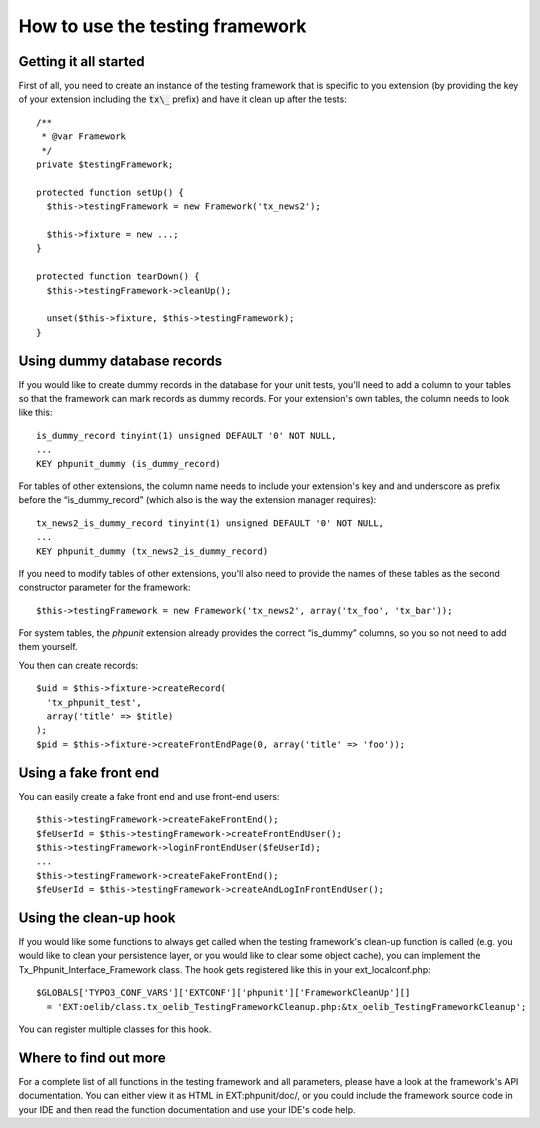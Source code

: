 

.. ==================================================
.. FOR YOUR INFORMATION
.. --------------------------------------------------
.. -*- coding: utf-8 -*- with BOM.

.. ==================================================
.. DEFINE SOME TEXTROLES
.. --------------------------------------------------
.. role::   underline
.. role::   typoscript(code)
.. role::   ts(typoscript)
   :class:  typoscript
.. role::   php(code)


How to use the testing framework
^^^^^^^^^^^^^^^^^^^^^^^^^^^^^^^^


Getting it all started
""""""""""""""""""""""

First of all, you need to create an instance of the testing framework
that is specific to you extension (by providing the key of your
extension including the :code:`tx\_` prefix) and have it clean up after the
tests:

::

   /**
    * @var Framework
    */
   private $testingFramework;

   protected function setUp() {
     $this->testingFramework = new Framework('tx_news2');

     $this->fixture = new ...;
   }

   protected function tearDown() {
     $this->testingFramework->cleanUp();

     unset($this->fixture, $this->testingFramework);
   }


Using dummy database records
""""""""""""""""""""""""""""

If you would like to create dummy records in the database for your
unit tests, you'll need to add a column to your tables so that the
framework can mark records as dummy records. For your extension's own
tables, the column needs to look like this:

::

   is_dummy_record tinyint(1) unsigned DEFAULT '0' NOT NULL,
   ...
   KEY phpunit_dummy (is_dummy_record)

For tables of other extensions, the column name needs to include your
extension's key and and underscore as prefix before the
“is\_dummy\_record” (which also is the way the extension manager
requires):

::

   tx_news2_is_dummy_record tinyint(1) unsigned DEFAULT '0' NOT NULL,
   ...
   KEY phpunit_dummy (tx_news2_is_dummy_record)

If you need to modify tables of other extensions, you'll also need to
provide the names of these tables as the second constructor parameter
for the framework:

::

   $this->testingFramework = new Framework('tx_news2', array('tx_foo', 'tx_bar'));

For system tables, the  *phpunit* extension already provides the
correct “is\_dummy” columns, so you so not need to add them yourself.

You then can create records:

::

   $uid = $this->fixture->createRecord(
     'tx_phpunit_test',
     array('title' => $title)
   );
   $pid = $this->fixture->createFrontEndPage(0, array('title' => 'foo'));


Using a fake front end
""""""""""""""""""""""

You can easily create a fake front end and use front-end users:

::

   $this->testingFramework->createFakeFrontEnd();
   $feUserId = $this->testingFramework->createFrontEndUser();
   $this->testingFramework->loginFrontEndUser($feUserId);
   ...
   $this->testingFramework->createFakeFrontEnd();
   $feUserId = $this->testingFramework->createAndLogInFrontEndUser();


Using the clean-up hook
"""""""""""""""""""""""

If you would like some functions to always get called when the testing
framework's clean-up function is called (e.g. you would like to clean
your persistence layer, or you would like to clear some object cache),
you can implement the Tx\_Phpunit\_Interface\_Framework class. The
hook gets registered like this in your ext\_localconf.php:

::

   $GLOBALS['TYPO3_CONF_VARS']['EXTCONF']['phpunit']['FrameworkCleanUp'][]
     = 'EXT:oelib/class.tx_oelib_TestingFrameworkCleanup.php:&tx_oelib_TestingFrameworkCleanup';

You can register multiple classes for this hook.


Where to find out more
""""""""""""""""""""""

For a complete list of all functions in the testing framework and all
parameters, please have a look at the framework's API documentation.
You can either view it as HTML in EXT:phpunit/doc/, or you could
include the framework source code in your IDE and then read the
function documentation and use your IDE's code help.


